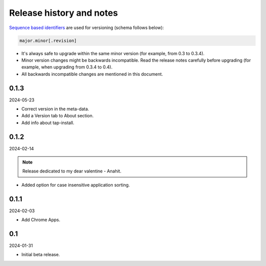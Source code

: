 Release history and notes
=========================

`Sequence based identifiers
<http://en.wikipedia.org/wiki/Software_versioning#Sequence-based_identifiers>`_
are used for versioning (schema follows below):

.. code-block:: text

    major.minor[.revision]

- It's always safe to upgrade within the same minor version (for example, from
  0.3 to 0.3.4).
- Minor version changes might be backwards incompatible. Read the
  release notes carefully before upgrading (for example, when upgrading from
  0.3.4 to 0.4).
- All backwards incompatible changes are mentioned in this document.

0.1.3
-----
2024-05-23

- Correct version in the meta-data.
- Add a Version tab to About section.
- Add info about tap-install.

0.1.2
-----
2024-02-14

.. note::

   Release dedicated to my dear valentine - Anahit.

- Added option for case insensitive application sorting.

0.1.1
-----
2024-02-03

- Add Chrome Apps.

0.1
---
2024-01-31

- Initial beta release.
